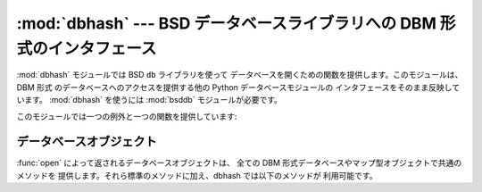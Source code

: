 
:mod:`dbhash` --- BSD データベースライブラリへの DBM 形式のインタフェース
=========================================================================

.. module:: dbhash
   :platform: Unix, Windows
   :synopsis: BSD データベースライブラリへの DBM 形式のインタフェース。
.. sectionauthor:: Fred L. Drake, Jr. <fdrake@acm.org>


.. index:: module: bsddb

:mod:`dbhash` モジュールでは BSD ``db`` ライブラリを使って データベースを開くための関数を提供します。このモジュールは、 DBM 形式
のデータベースへのアクセスを提供する他の Python データベースモジュールの インタフェースをそのまま反映しています。 :mod:`dbhash`
を使うには :mod:`bsddb` モジュールが必要です。

このモジュールでは一つの例外と一つの関数を提供しています:


.. exception:: error

   :exc:`KeyError` 以外のデータベースのエラーで送出されます。 :exc:`bsddb.error` と同じ意味です。


.. function:: open(path[, flag[, mode]])

   データベース ``db`` を開き、データベースオブジェクトを返します。 引数 *path* はデータベースファイルの名前です。

   引数 *flag* は ``'r'`` (標準の値)、 ``'w'``、``'c'``  (データベースが存在しない場合には作成する)、あるいは ``'n'``
   (常に新たな空のデータベースを作成する) をとることができます。 BSD ``db`` ライブラリがファイルロックをサポートするような
   プラットフォームでは、ロックを使うよう示すために ``'l'``  を追加することができます。

   オプションの *mode* 引数は、新たにデータベースを作成しなければ ならないときにデータベースファイルに設定すべき Unix ファイル権限
   ビットを表すために使われます; この値はプロセスの現在の umask 値で マスクされます。


.. seealso::

   Module :mod:`anydbm`
      ``dbm`` 形式のデータベースへの汎用インタフェース。

   Module :mod:`bsddb`
      BSD ``db`` ライブラリへの低レベルインタフェース。

   Module :mod:`whichdb`
      既存のデータベースがどの形式のデータベースか判定する ユーティリティモジュール。


.. _dbhash-objects:

データベースオブジェクト
------------------------

:func:`open` によって返されるデータベースオブジェクトは、 全ての DBM 形式データベースやマップ型オブジェクトで共通のメソッドを
提供します。それら標準のメソッドに加え、dbhash では以下のメソッドが 利用可能です。


.. method:: dbhash.first()

   このメソッドと :meth:`next` メソッドを使って、データベースの全ての キー/値のペアにわたってループ処理を行えます。探索はデータベースの
   内部ハッシュ値の順番に行われ、キーの値に順に並んでいるとは限りません。 このメソッドは最初のキーを返します。


.. method:: dbhash.last()

   データベース探索における最後のキー/値を返します。逆順探索を開始する 際に使うことができます; :meth:`previous` を参照してください。


.. method:: dbhash.next()

   データベースの順方向探索において、次のよりも後に来るキー/値のペアを 返します。以下のコードはデータベース ``db`` に
   ついて、キー全てを含むリストをメモリ上に生成することなく 全てのキーを出力します。 ::

      print db.first()
      for i in xrange(1, len(db)):
          print db.next()


.. method:: dbhash.previous()

   データベースの逆方向探索において、手前に来るキー/値のペアを 返します。:meth:`last` と併せて、逆方向の探索に用いられます。


.. method:: dbhash.sync()

   このメソッドはディスクにまだ書き込まれていないデータを全て書き込ませます。


